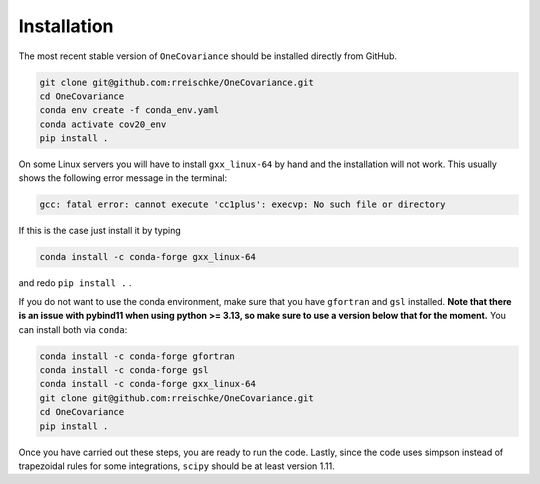 Installation
============

The most recent stable version of ``OneCovariance`` should be installed directly from GitHub.

.. code-block:: bash

    git clone git@github.com:rreischke/OneCovariance.git
    cd OneCovariance
    conda env create -f conda_env.yaml
    conda activate cov20_env
    pip install .

On some Linux servers you will have to install ``gxx_linux-64`` by hand and the installation will not work. This usually shows the following error message in the terminal:

.. code-block:: bash

    gcc: fatal error: cannot execute 'cc1plus': execvp: No such file or directory

If this is the case just install it by typing

.. code-block:: bash
    
    conda install -c conda-forge gxx_linux-64

and redo ``pip install .``  .

If you do not want to use the conda environment, make sure that you have ``gfortran`` and ``gsl`` installed. **Note that there is an issue with pybind11 when using python >= 3.13, so make sure to use a version below that for the moment.**
You can install both via ``conda``:

.. code-block:: bash

    conda install -c conda-forge gfortran
    conda install -c conda-forge gsl
    conda install -c conda-forge gxx_linux-64
    git clone git@github.com:rreischke/OneCovariance.git
    cd OneCovariance    
    pip install .

Once you have carried out these steps, you are ready to run the code. 
Lastly, since the code uses simpson instead of trapezoidal rules for some integrations, ``scipy`` should be at least version 1.11.